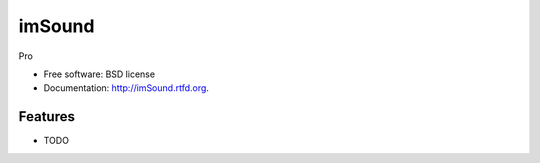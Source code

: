 ===============================
imSound
===============================

.. image:: https://badge.fury.io/py/imSound.png
    :target: http://badge.fury.io/py/imSound
    
.. image:: https://travis-ci.org/DataSounds/imSound.png?branch=master
        :target: https://travis-ci.org/DataSounds/imSound

.. image:: https://pypip.in/d/imSound/badge.png
        :target: https://crate.io/packages/imSound?version=latest


Pro

* Free software: BSD license
* Documentation: http://imSound.rtfd.org.

Features
--------

* TODO